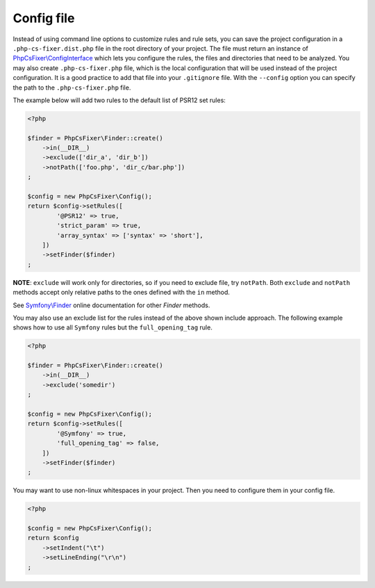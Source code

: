 ===========
Config file
===========

Instead of using command line options to customize rules and rule sets, you can save the
project configuration in a ``.php-cs-fixer.dist.php`` file in the root directory of your project.
The file must return an instance of `PhpCsFixer\\ConfigInterface <../src/ConfigInterface.php>`_
which lets you configure the rules, the files and directories that
need to be analyzed. You may also create ``.php-cs-fixer.php`` file, which is
the local configuration that will be used instead of the project configuration. It
is a good practice to add that file into your ``.gitignore`` file.
With the ``--config`` option you can specify the path to the
``.php-cs-fixer.php`` file.

The example below will add two rules to the default list of PSR12 set rules:

.. code-block:: php

    <?php

    $finder = PhpCsFixer\Finder::create()
        ->in(__DIR__)
        ->exclude(['dir_a', 'dir_b'])
        ->notPath(['foo.php', 'dir_c/bar.php'])
    ;

    $config = new PhpCsFixer\Config();
    return $config->setRules([
            '@PSR12' => true,
            'strict_param' => true,
            'array_syntax' => ['syntax' => 'short'],
        ])
        ->setFinder($finder)
    ;

**NOTE**: ``exclude`` will work only for directories, so if you need to exclude file, try ``notPath``.
Both ``exclude`` and ``notPath`` methods accept only relative paths to the ones defined with the ``in`` method.

See `Symfony\\Finder <https://symfony.com/doc/current/components/finder.html#location>`_
online documentation for other `Finder` methods.

You may also use an exclude list for the rules instead of the above shown include approach.
The following example shows how to use all ``Symfony`` rules but the ``full_opening_tag`` rule.

.. code-block:: php

    <?php

    $finder = PhpCsFixer\Finder::create()
        ->in(__DIR__)
        ->exclude('somedir')
    ;

    $config = new PhpCsFixer\Config();
    return $config->setRules([
            '@Symfony' => true,
            'full_opening_tag' => false,
        ])
        ->setFinder($finder)
    ;

You may want to use non-linux whitespaces in your project. Then you need to
configure them in your config file.

.. code-block:: php

    <?php

    $config = new PhpCsFixer\Config();
    return $config
        ->setIndent("\t")
        ->setLineEnding("\r\n")
    ;
